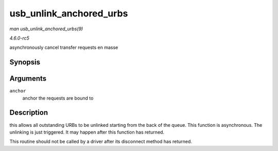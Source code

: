 .. -*- coding: utf-8; mode: rst -*-

.. _API-usb-unlink-anchored-urbs:

========================
usb_unlink_anchored_urbs
========================

*man usb_unlink_anchored_urbs(9)*

*4.6.0-rc5*

asynchronously cancel transfer requests en masse


Synopsis
========

.. c:function:: void usb_unlink_anchored_urbs( struct usb_anchor * anchor )

Arguments
=========

``anchor``
    anchor the requests are bound to


Description
===========

this allows all outstanding URBs to be unlinked starting from the back
of the queue. This function is asynchronous. The unlinking is just
triggered. It may happen after this function has returned.

This routine should not be called by a driver after its disconnect
method has returned.


.. ------------------------------------------------------------------------------
.. This file was automatically converted from DocBook-XML with the dbxml
.. library (https://github.com/return42/sphkerneldoc). The origin XML comes
.. from the linux kernel, refer to:
..
.. * https://github.com/torvalds/linux/tree/master/Documentation/DocBook
.. ------------------------------------------------------------------------------
